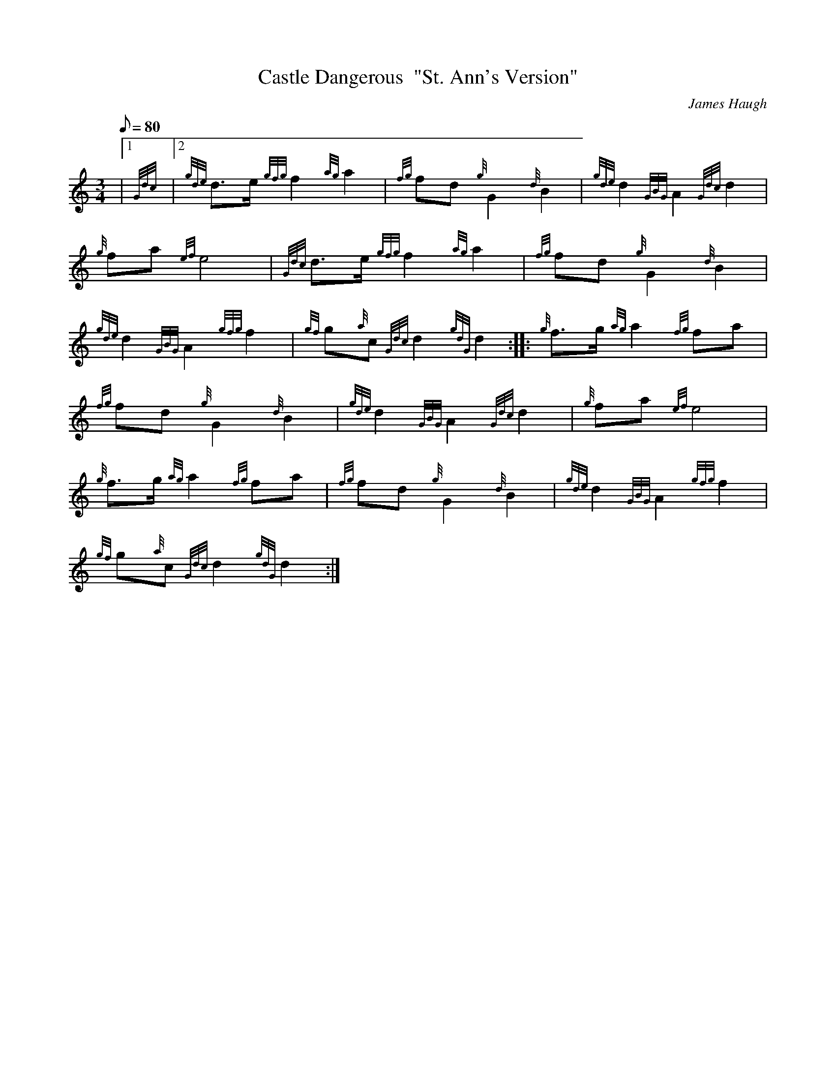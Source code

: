 X: 1
T:Castle Dangerous  "St. Ann's Version"
M:3/4
L:1/8
Q:80
C:James Haugh
S:Retreat
K:HP
|1 {Gdc}|2 {gde}d3/2e/2{gfg}f2{ag}a2|
{fg}fd{g}G2{d}B2|
{gde}d2{GBG}A2{Gdc}d2|  !
{g}fa{ef}e4|
{Gdc}d3/2e/2{gfg}f2{ag}a2|
{fg}fd{g}G2{d}B2|  !
{gde}d2{GBG}A2{gfg}f2|
{gf}g{a}c{Gdc}d2{gdG}d2:| |:
{g}f3/2g/2{ag}a2{fg}fa|  !
{fg}fd{g}G2{d}B2|
{gde}d2{GBG}A2{Gdc}d2|
{g}fa{ef}e4|  !
{g}f3/2g/2{ag}a2{fg}fa|
{fg}fd{g}G2{d}B2|
{gde}d2{GBG}A2{gfg}f2|  !
{gf}g{a}c{Gdc}d2{gdG}d2:|
